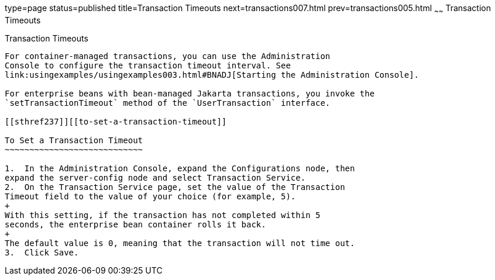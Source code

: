 type=page
status=published
title=Transaction Timeouts
next=transactions007.html
prev=transactions005.html
~~~~~~
Transaction Timeouts
====================

[[BNCJC]][[transaction-timeouts]]

Transaction Timeouts
--------------------

For container-managed transactions, you can use the Administration
Console to configure the transaction timeout interval. See
link:usingexamples/usingexamples003.html#BNADJ[Starting the Administration Console].

For enterprise beans with bean-managed Jakarta transactions, you invoke the
`setTransactionTimeout` method of the `UserTransaction` interface.

[[sthref237]][[to-set-a-transaction-timeout]]

To Set a Transaction Timeout
~~~~~~~~~~~~~~~~~~~~~~~~~~~~

1.  In the Administration Console, expand the Configurations node, then
expand the server-config node and select Transaction Service.
2.  On the Transaction Service page, set the value of the Transaction
Timeout field to the value of your choice (for example, 5).
+
With this setting, if the transaction has not completed within 5
seconds, the enterprise bean container rolls it back.
+
The default value is 0, meaning that the transaction will not time out.
3.  Click Save.


